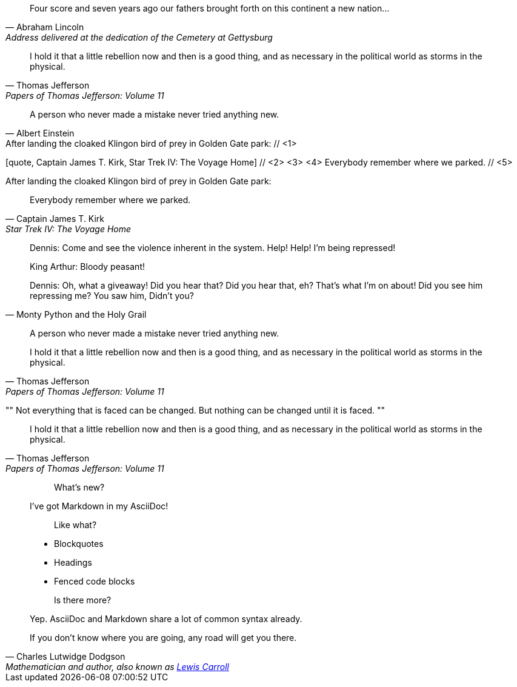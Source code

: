 ////
Included in:

- user-manual: Quotes
- quick-ref
////

// tag::bl[]
[quote, Abraham Lincoln, Address delivered at the dedication of the Cemetery at Gettysburg]
____
Four score and seven years ago our fathers brought forth
on this continent a new nation...
____
// end::bl[]

// tag::bl-alt[]
[quote, Thomas Jefferson, Papers of Thomas Jefferson: Volume 11]
____
I hold it that a little rebellion now and then is a good thing,
and as necessary in the political world as storms in the physical.
____
// end::bl-alt[]

// tag::para[]
[quote, Albert Einstein]
A person who never made a mistake never tried anything new.
// end::para[]

// tag::para2-c[]
.After landing the cloaked Klingon bird of prey in Golden Gate park: // <1>
[quote, Captain James T. Kirk, Star Trek IV: The Voyage Home] // <2> <3> <4>
Everybody remember where we parked. // <5>
// end::para2-c[]

// tag::para2[]
.After landing the cloaked Klingon bird of prey in Golden Gate park:
[quote, Captain James T. Kirk, Star Trek IV: The Voyage Home]
Everybody remember where we parked.
// end::para2[]

// tag::comp[]
[quote, Monty Python and the Holy Grail]
____
Dennis: Come and see the violence inherent in the system. Help! Help! I'm being repressed!

King Arthur: Bloody peasant!

Dennis: Oh, what a giveaway! Did you hear that? Did you hear that, eh? That's what I'm on about! Did you see him repressing me? You saw him, Didn't you?
____
// end::comp[]

// tag::no-cite[]
____
A person who never made a mistake never tried anything new.
____
// end::no-cite[]

// tag::abbr[]
"I hold it that a little rebellion now and then is a good thing,
and as necessary in the political world as storms in the physical."
-- Thomas Jefferson, Papers of Thomas Jefferson: Volume 11
// end::abbr[]

// tag::air[]
[, James Baldwin]
""
Not everything that is faced can be changed.
But nothing can be changed until it is faced.
""
// end::air[]

// tag::md[]
> I hold it that a little rebellion now and then is a good thing,
> and as necessary in the political world as storms in the physical.
> -- Thomas Jefferson, Papers of Thomas Jefferson: Volume 11
// end::md[]

// tag::md-alt[]
> > What's new?
>
> I've got Markdown in my AsciiDoc!
>
> > Like what?
>
> * Blockquotes
> * Headings
> * Fenced code blocks
>
> > Is there more?
>
> Yep. AsciiDoc and Markdown share a lot of common syntax already.
// end::md-alt[]

// tag::link-text[]
[quote, Charles Lutwidge Dodgson, 'Mathematician and author, also known as https://en.wikipedia.org/wiki/Lewis_Carroll[Lewis Carroll]']
____
If you don't know where you are going, any road will get you there.
____
// end::link-text[]
